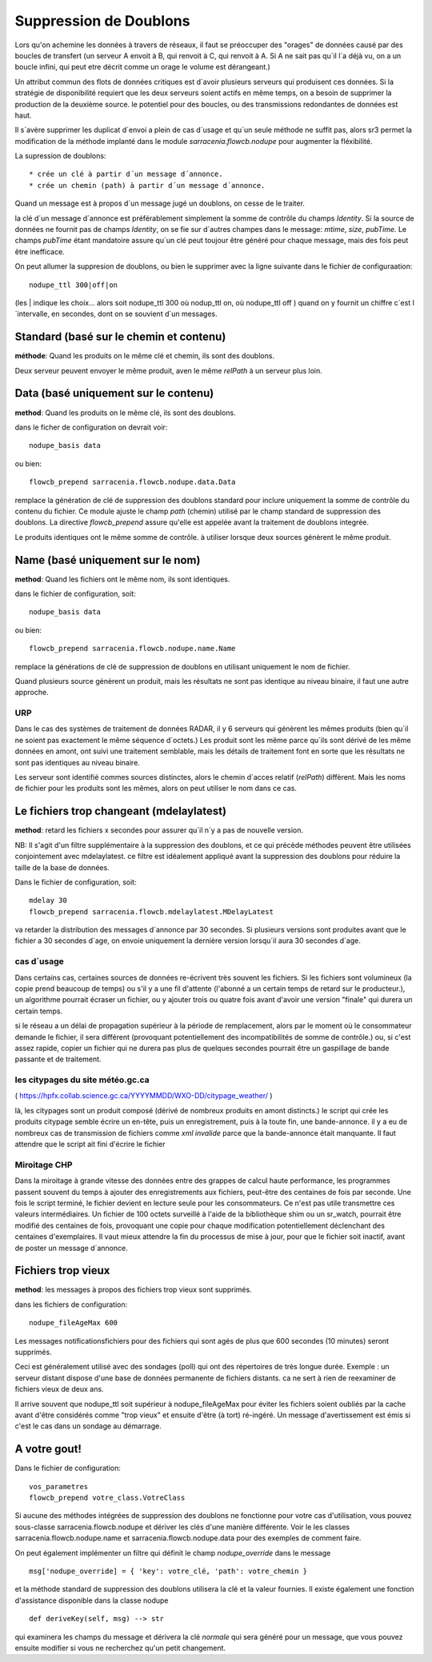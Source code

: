 
Suppression de Doublons
=======================


Lors qu'on achemine les données à travers de réseaux, il faut se préoccuper des "orages" de données 
causé par des boucles de transfert (un serveur A envoit à B, qui renvoit à C, qui renvoit à A.  Si A
ne sait pas qu´il l´a déjà vu, on a un boucle infini, qui peut etre décrit comme un orage le volume
est dérangeant.)

Un attribut commun des flots de données critiques est d´avoir plusieurs serveurs qui produisent ces
données. Si la stratégie de disponibilité requiert que les deux serveurs soient actifs en même temps,
on a besoin de supprimer la production de la deuxième source. le potentiel pour des boucles, ou
des transmissions redondantes de données est haut.

Il s´avère supprimer les duplicat d´envoi a plein de cas d´usage et qu´un seule méthode ne suffit
pas, alors sr3 permet la modification de la méthode implanté dans le module *sarracenia.flowcb.nodupe*
pour augmenter la fléxibilité.

La supression de doublons::

  * crée un clé à partir d´un message d´annonce. 
  * crée un chemin (path) à partir d´un message d´annonce.

Quand un message est à propos d´un message jugé un doublons, on cesse de le traiter.

la clé d´un message d´annonce est préférablement simplement la somme de contrôle 
du champs *Identity*. Si la source de données ne fournit pas de champs *Identity*,
on se fie sur d´autres champes dans le message: *mtime*, *size*, *pubTime.*
Le champs *pubTime* étant mandatoire assure qu´un clé peut toujour être généré pour 
chaque message, mais des fois peut être inefficace.

On peut allumer la suppresion de doublons, ou bien le supprimer avec la
ligne suivante dans le fichier de configuraation::

   nodupe_ttl 300|off|on

(les | indique les choix... alors soit nodupe_ttl 300 où nodup_ttl on, où nodupe_ttl off )
quand on y fournit un chiffre c´est l´intervalle, en secondes, dont on se souvient
d´un messages.


Standard (basé sur le chemin et contenu)
----------------------------------------


**méthode**: Quand les produits on le même clé et chemin, ils sont des doublons.

Deux serveur peuvent envoyer le même produit, aven le même *relPath* à un serveur plus 
loin.


Data (basé uniquement sur le contenu)
-------------------------------------

**method**: Quand les produits on le même clé, ils sont des doublons.

dans le ficher de configuration on devrait voir::

    nodupe_basis data

ou bien::

    flowcb_prepend sarracenia.flowcb.nodupe.data.Data


remplace la génération de clé de suppression des doublons standard pour inclure uniquement 
la somme de contrôle du contenu du fichier. Ce module ajuste le champ *path* (chemin) utilisé par 
le champ standard de suppression des doublons. La directive *flowcb_prepend* assure qu'elle 
est appelée avant la traitement de doublons integrée.

Le produits identiques ont le même somme de contrôle.  à utiliser lorsque deux sources
génèrent le même produit. 


Name (basé uniquement sur le nom)
---------------------------------

**method**: Quand les fichiers ont le même nom, ils sont identiques.

dans le fichier de configuration, soit::

    nodupe_basis data

ou bien::

    flowcb_prepend sarracenia.flowcb.nodupe.name.Name

remplace la générations de clé de suppression de doublons en utilisant uniquement
le nom de fichier.

Quand plusieurs source génèrent un produit, mais les résultats ne sont pas identique
au niveau binaire, il faut une autre approche.

URP
~~~

Dans le cas des systèmes de traitement de données RADAR, il y 6 serveurs qui génèrent
les mêmes produits (bien qu´il ne soient pas exactement le même séquence d´octets.)
Les produit sont les même parce qu´ils sont dérivé de les même données en amont,
ont suivi une traitement semblable, mais les détails de traitement font en sorte
que les résultats ne sont pas identiques au niveau binaire.

Les serveur sont identifié commes sources distinctes, alors le chemin d´acces relatif 
(*relPath*) diffèrent. Mais les noms de fichier pour les produits sont les mêmes,
alors on peut utiliser le nom dans ce cas.


Le fichiers trop changeant (mdelaylatest)
------------------------------------------

**method**: retard les fichiers x secondes pour assurer qu´il n´y a pas de nouvelle version.

NB:
Il s'agit d'un filtre supplémentaire à la suppression des doublons, et ce qui précède
méthodes peuvent être utilisées conjointement avec mdelaylatest. ce filtre est idéalement
appliqué avant la suppression des doublons pour réduire la taille de la base de données.


Dans le fichier de configuration, soit::

    mdelay 30
    flowcb_prepend sarracenia.flowcb.mdelaylatest.MDelayLatest

va retarder la distribution des messages d´annonce par 30 secondes.
Si plusieurs versions sont produites avant que le fichier a 30 secondes d´age,
on envoie uniquement la dernière version lorsqu´il aura 30 secondes d´age.


cas d´usage
~~~~~~~~~~~

Dans certains cas, certaines sources de données re-écrivent très souvent les fichiers.
Si les fichiers sont volumineux (la copie prend beaucoup de temps) ou s'il y a une fil d'attente (l'abonné
a un certain temps de retard sur le producteur.), un algorithme pourrait écraser un fichier, ou
y ajouter trois ou quatre fois avant d'avoir une version "finale" qui durera un certain temps.

si le réseau a un délai de propagation supérieur à la période de remplacement, alors par
le moment où le consommateur demande le fichier, il sera différent (provoquant potentiellement 
des incompatibilités de somme de contrôle.) ou, si c'est assez rapide, copier un fichier qui 
ne durera pas plus de quelques secondes pourrait être un gaspillage de bande passante et de traitement.


les citypages du site météo.gc.ca
~~~~~~~~~~~~~~~~~~~~~~~~~~~~~~~~~


( https://hpfx.collab.science.gc.ca/YYYYMMDD/WXO-DD/citypage_weather/ )

là, les citypages sont un produit composé (dérivé de nombreux produits en amont distincts.)
le script qui crée les produits citypage semble écrire un en-tête, puis un enregistrement,
puis à la toute fin, une bande-annonce. il y a eu de nombreux cas de transmission de fichiers
comme *xml invalide* parce que la bande-annonce était manquante. Il faut attendre que le script ait
fini d'écrire le fichier 

Miroitage CHP
~~~~~~~~~~~~~

Dans la miroitage à grande vitesse des données entre des grappes de calcul haute performance, les programmes
passent souvent du temps à ajouter des enregistrements aux fichiers, peut-être des centaines de fois par seconde.
Une fois le script terminé, le fichier devient en lecture seule pour les consommateurs. Ce n'est pas utile
transmettre ces valeurs intermédiaires. Un fichier de 100 octets surveillé à l'aide de la bibliothèque shim
ou un sr_watch, pourrait être modifié des centaines de fois, provoquant une copie pour chaque modification potentiellement
déclenchant des centaines d'exemplaires. Il vaut mieux attendre la fin du processus de mise à jour,
pour que le fichier soit inactif, avant de poster un message d´annonce.


Fichiers trop vieux
-------------------

**method**: les messages à propos des fichiers trop vieux sont supprimés.

dans les fichiers de configuration::

    nodupe_fileAgeMax 600

Les messages notificationsfichiers pour des fichiers qui sont agés de plus que 600 secondes (10 minutes) seront
supprimés.

Ceci est généralement utilisé avec des sondages (poll) qui ont des répertoires de très longue durée.
Exemple : un serveur distant dispose d'une base de données permanente de fichiers distants. ca ne sert à rien
de reexaminer de fichiers vieux de deux ans.

Il arrive souvent que nodupe_ttl soit supérieur à nodupe_fileAgeMax pour éviter
les fichiers soient oubliés par la cache avant d'être considérés comme "trop vieux" et ensuite d'être
(à tort) ré-ingéré. Un message d'avertissement est émis si c'est le cas dans un sondage
au démarrage.



A votre gout!
-------------

Dans le fichier de configuration::

    vos_parametres 
    flowcb_prepend votre_class.VotreClass

Si aucune des méthodes intégrées de suppression des doublons ne fonctionne pour votre cas d'utilisation, vous pouvez
sous-classe sarracenia.flowcb.nodupe et dériver les clés d'une manière différente. Voir le
les classes sarracenia.flowcb.nodupe.name et sarracenia.flowcb.nodupe.data pour des exemples de
comment faire.

On peut également implémenter un filtre qui définit le champ *nodupe_override* dans le message ::

  msg['nodupe_override] = { 'key': votre_clé, 'path': votre_chemin }

et la méthode standard de suppression des doublons utilisera la clé et la valeur fournies.
Il existe également une fonction d'assistance disponible dans la classe nodupe ::

  def deriveKey(self, msg) --> str

qui examinera les champs du message et dérivera la clé *normale* qui sera
généré pour un message, que vous pouvez ensuite modifier si vous ne recherchez qu'un petit changement.


